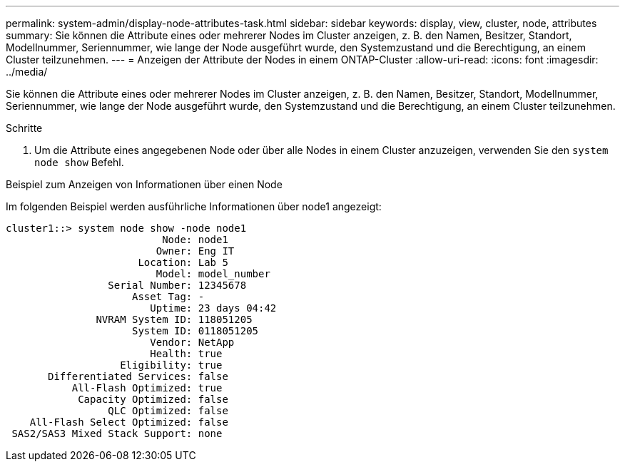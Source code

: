 ---
permalink: system-admin/display-node-attributes-task.html 
sidebar: sidebar 
keywords: display, view, cluster, node, attributes 
summary: Sie können die Attribute eines oder mehrerer Nodes im Cluster anzeigen, z. B. den Namen, Besitzer, Standort, Modellnummer, Seriennummer, wie lange der Node ausgeführt wurde, den Systemzustand und die Berechtigung, an einem Cluster teilzunehmen. 
---
= Anzeigen der Attribute der Nodes in einem ONTAP-Cluster
:allow-uri-read: 
:icons: font
:imagesdir: ../media/


[role="lead"]
Sie können die Attribute eines oder mehrerer Nodes im Cluster anzeigen, z. B. den Namen, Besitzer, Standort, Modellnummer, Seriennummer, wie lange der Node ausgeführt wurde, den Systemzustand und die Berechtigung, an einem Cluster teilzunehmen.

.Schritte
. Um die Attribute eines angegebenen Node oder über alle Nodes in einem Cluster anzuzeigen, verwenden Sie den `system node show` Befehl.


.Beispiel zum Anzeigen von Informationen über einen Node
Im folgenden Beispiel werden ausführliche Informationen über node1 angezeigt:

[listing]
----
cluster1::> system node show -node node1
                          Node: node1
                         Owner: Eng IT
                      Location: Lab 5
                         Model: model_number
                 Serial Number: 12345678
                     Asset Tag: -
                        Uptime: 23 days 04:42
               NVRAM System ID: 118051205
                     System ID: 0118051205
                        Vendor: NetApp
                        Health: true
                   Eligibility: true
       Differentiated Services: false
           All-Flash Optimized: true
            Capacity Optimized: false
                 QLC Optimized: false
    All-Flash Select Optimized: false
 SAS2/SAS3 Mixed Stack Support: none
----